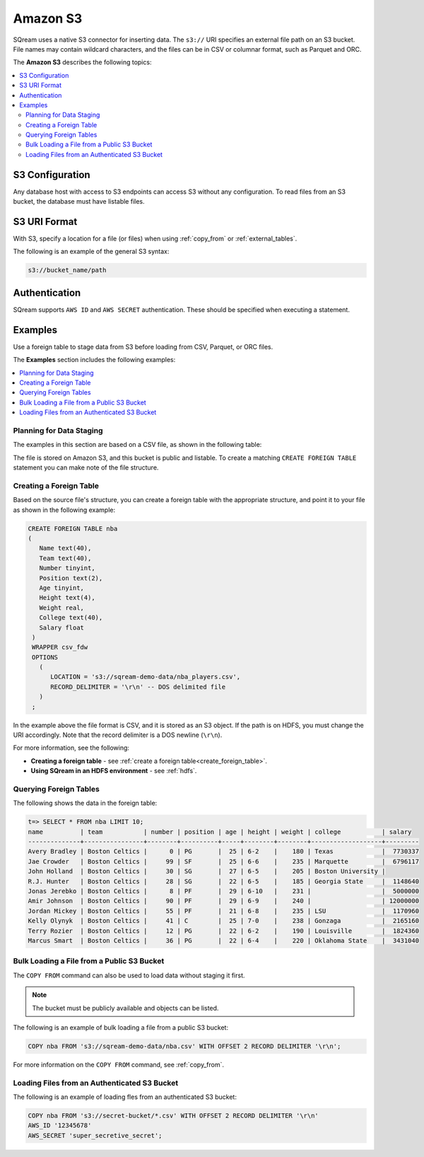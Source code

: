 .. _s3:

***********************
Amazon S3
***********************

SQream uses a native S3 connector for inserting data. The ``s3://`` URI specifies an external file path on an S3 bucket. File names may contain wildcard characters, and the files can be in CSV or columnar format, such as Parquet and ORC.

The **Amazon S3** describes the following topics:

.. contents::
   :local:
   
S3 Configuration
==============================

Any database host with access to S3 endpoints can access S3 without any configuration. To read files from an S3 bucket, the database must have listable files.

S3 URI Format
===============

With S3, specify a location for a file (or files) when using :ref:`copy_from` or :ref:`external_tables`.

The following is an example of the general S3 syntax:

.. code-block:: console
 
   s3://bucket_name/path

Authentication
=================

SQream supports ``AWS ID`` and ``AWS SECRET`` authentication. These should be specified when executing a statement.

Examples
==========

Use a foreign table to stage data from S3 before loading from CSV, Parquet, or ORC files.

The **Examples** section includes the following examples:

.. contents::
   :local:
   :depth: 1



Planning for Data Staging
--------------------------------

The examples in this section are based on a CSV file, as shown in the following table:

.. csv-table:: nba.csv
   :file: ../nba-t10.csv
   :widths: auto
   :header-rows: 1 

The file is stored on Amazon S3, and this bucket is public and listable. To create a matching ``CREATE FOREIGN TABLE`` statement you can make note of the file structure.

Creating a Foreign Table
-----------------------------

Based on the source file's structure, you can create a foreign table with the appropriate structure, and point it to your file as shown in the following example:

.. code-block:: postgres
   
   CREATE FOREIGN TABLE nba
   (
      Name text(40),
      Team text(40),
      Number tinyint,
      Position text(2),
      Age tinyint,
      Height text(4),
      Weight real,
      College text(40),
      Salary float
    )
    WRAPPER csv_fdw
    OPTIONS
      (
         LOCATION = 's3://sqream-demo-data/nba_players.csv',
         RECORD_DELIMITER = '\r\n' -- DOS delimited file
      )
    ;

In the example above the file format is CSV, and it is stored as an S3 object. If the path is on HDFS, you must change the URI accordingly. Note that the record delimiter is a DOS newline (``\r\n``).

For more information, see the following:

* **Creating a foreign table** - see :ref:`create a foreign table<create_foreign_table>`.
* **Using SQream in an HDFS environment** - see :ref:`hdfs`.

Querying Foreign Tables
------------------------------

The following shows the data in the foreign table:

.. code-block:: psql
   
   t=> SELECT * FROM nba LIMIT 10;
   name          | team           | number | position | age | height | weight | college           | salary  
   --------------+----------------+--------+----------+-----+--------+--------+-------------------+---------
   Avery Bradley | Boston Celtics |      0 | PG       |  25 | 6-2    |    180 | Texas             |  7730337
   Jae Crowder   | Boston Celtics |     99 | SF       |  25 | 6-6    |    235 | Marquette         |  6796117
   John Holland  | Boston Celtics |     30 | SG       |  27 | 6-5    |    205 | Boston University |         
   R.J. Hunter   | Boston Celtics |     28 | SG       |  22 | 6-5    |    185 | Georgia State     |  1148640
   Jonas Jerebko | Boston Celtics |      8 | PF       |  29 | 6-10   |    231 |                   |  5000000
   Amir Johnson  | Boston Celtics |     90 | PF       |  29 | 6-9    |    240 |                   | 12000000
   Jordan Mickey | Boston Celtics |     55 | PF       |  21 | 6-8    |    235 | LSU               |  1170960
   Kelly Olynyk  | Boston Celtics |     41 | C        |  25 | 7-0    |    238 | Gonzaga           |  2165160
   Terry Rozier  | Boston Celtics |     12 | PG       |  22 | 6-2    |    190 | Louisville        |  1824360
   Marcus Smart  | Boston Celtics |     36 | PG       |  22 | 6-4    |    220 | Oklahoma State    |  3431040
   
Bulk Loading a File from a Public S3 Bucket
----------------------------------------------

The ``COPY FROM`` command can also be used to load data without staging it first.

.. note:: The bucket must be publicly available and objects can be listed.

The following is an example of bulk loading a file from a public S3 bucket:

.. code-block:: postgres

   COPY nba FROM 's3://sqream-demo-data/nba.csv' WITH OFFSET 2 RECORD DELIMITER '\r\n';
   
For more information on the ``COPY FROM`` command, see :ref:`copy_from`.

Loading Files from an Authenticated S3 Bucket
---------------------------------------------------
The following is an example of loading fles from an authenticated S3 bucket:

.. code-block:: postgres

   COPY nba FROM 's3://secret-bucket/*.csv' WITH OFFSET 2 RECORD DELIMITER '\r\n' 
   AWS_ID '12345678'
   AWS_SECRET 'super_secretive_secret';
